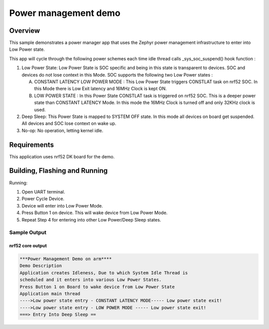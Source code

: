 .. _nrf52-power-mgr-sample:

Power management demo
#####################

Overview
********

This sample demonstrates a power manager app that uses the Zephyr
power management infrastructure to enter into Low Power state.

This app will cycle through the following power schemes each time idle thread
calls _sys_soc_suspend() hook function :

1. Low Power State: Low Power State is SOC specific and being in this state is
   transparent to devices. SOC and devices do not lose context in this Mode.
   SOC supports the following two Low Power states :

   A. CONSTANT LATENCY LOW POWER MODE : This Low Power State triggers CONSTLAT
      task on nrf52 SOC. In this Mode there is Low Exit latency and 16MHz Clock
      is kept ON.
   B. LOW POWER STATE : In this Power State CONSTLAT task is triggered on nrf52
      SOC. This is a deeper power state than CONSTANT LATENCY Mode. In this mode
      the 16MHz Clock is turned off and only 32KHz clock is used.

2. Deep Sleep: This Power State is mapped to SYSTEM OFF state. In this mode
   all devices on board get suspended. All devices and SOC lose context on
   wake up.

3. No-op: No operation, letting kernel idle.

Requirements
************

This application uses nrf52 DK board for the demo.

Building, Flashing and Running
******************************

.. zephyr-app-commands::
   :zephyr-app: samples/boards/nrf52/power_mgr
   :board: nrf52_pca10040
   :goals: build flash
   :compact:

Running:

1. Open UART terminal.
2. Power Cycle Device.
3. Device will enter into Low Power Mode.
4. Press Button 1 on device. This will wake device from Low Power Mode.
5. Repeat Step 4 for entering into other Low Power/Deep Sleep states.


Sample Output
=================
nrf52 core output
-----------------

.. code-block:: console

  ***Power Management Demo on arm****
  Demo Description
  Application creates Idleness, Due to which System Idle Thread is
  scheduled and it enters into various Low Power States.
  Press Button 1 on Board to wake device from Low Power State
  Application main thread
  ---->Low power state entry - CONSTANT LATENCY MODE----- Low power state exit!
  ---->Low power state entry - LOW POWER MODE ----- Low power state exit!
  ===> Entry Into Deep Sleep ==
